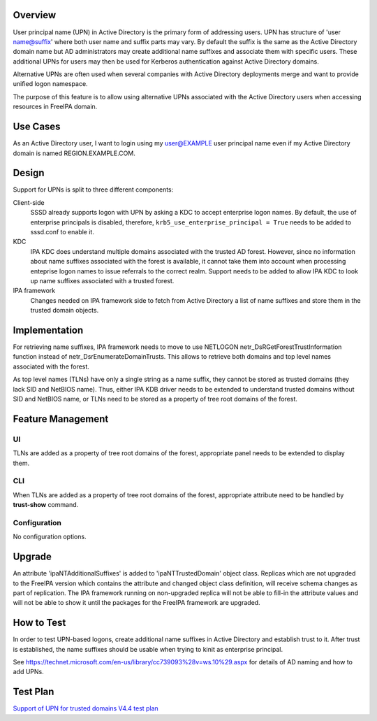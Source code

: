 Overview
--------

User principal name (UPN) in Active Directory is the primary form of
addressing users. UPN has structure of 'user name@suffix' where both
user name and suffix parts may vary. By default the suffix is the same
as the Active Directory domain name but AD administrators may create
additional name suffixes and associate them with specific users. These
additional UPNs for users may then be used for Kerberos authentication
against Active Directory domains.

Alternative UPNs are often used when several companies with Active
Directory deployments merge and want to provide unified logon namespace.

The purpose of this feature is to allow using alternative UPNs
associated with the Active Directory users when accessing resources in
FreeIPA domain.

.. _use_cases:

Use Cases
---------

As an Active Directory user, I want to login using my user@EXAMPLE user
principal name even if my Active Directory domain is named
REGION.EXAMPLE.COM.

Design
------

Support for UPNs is split to three different components:

Client-side
   SSSD already supports logon with UPN by asking a KDC to accept
   enterprise logon names. By default, the use of enterprise principals
   is disabled, therefore, ``krb5_use_enterprise_principal = True``
   needs to be added to sssd.conf to enable it.

KDC
   IPA KDC does understand multiple domains associated with the trusted
   AD forest. However, since no information about name suffixes
   associated with the forest is available, it cannot take them into
   account when processing enteprise logon names to issue referrals to
   the correct realm. Support needs to be added to allow IPA KDC to look
   up name suffixes associated with a trusted forest.

IPA framework
   Changes needed on IPA framework side to fetch from Active Directory a
   list of name suffixes and store them in the trusted domain objects.

Implementation
--------------

For retrieving name suffixes, IPA framework needs to move to use
NETLOGON netr_DsRGetForestTrustInformation function instead of
netr_DsrEnumerateDomainTrusts. This allows to retrieve both domains and
top level names associated with the forest.

As top level names (TLNs) have only a single string as a name suffix,
they cannot be stored as trusted domains (they lack SID and NetBIOS
name). Thus, either IPA KDB driver needs to be extended to understand
trusted domains without SID and NetBIOS name, or TLNs need to be stored
as a property of tree root domains of the forest.

.. _feature_management:

Feature Management
------------------

UI
~~

TLNs are added as a property of tree root domains of the forest,
appropriate panel needs to be extended to display them.

CLI
~~~

When TLNs are added as a property of tree root domains of the forest,
appropriate attribute need to be handled by **trust-show** command.

Configuration
~~~~~~~~~~~~~

No configuration options.

Upgrade
-------

An attribute 'ipaNTAdditionalSuffixes' is added to 'ipaNTTrustedDomain'
object class. Replicas which are not upgraded to the FreeIPA version
which contains the attribute and changed object class definition, will
receive schema changes as part of replication. The IPA framework running
on non-upgraded replica will not be able to fill-in the attribute values
and will not be able to show it until the packages for the FreeIPA
framework are upgraded.

.. _how_to_test:

How to Test
-----------

In order to test UPN-based logons, create additional name suffixes in
Active Directory and establish trust to it. After trust is established,
the name suffixes should be usable when trying to kinit as enterprise
principal.

See
https://technet.microsoft.com/en-us/library/cc739093%28v=ws.10%29.aspx
for details of AD naming and how to add UPNs.

.. _test_plan:

Test Plan
---------

`Support of UPN for trusted domains V4.4 test
plan <V4/Support_of_UPN_for_trusted_domains/Test_Plan>`__

